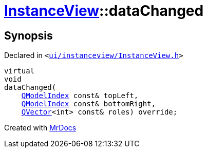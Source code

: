 [#InstanceView-dataChanged]
= xref:InstanceView.adoc[InstanceView]::dataChanged
:relfileprefix: ../
:mrdocs:


== Synopsis

Declared in `&lt;https://github.com/PrismLauncher/PrismLauncher/blob/develop/ui/instanceview/InstanceView.h#L86[ui&sol;instanceview&sol;InstanceView&period;h]&gt;`

[source,cpp,subs="verbatim,replacements,macros,-callouts"]
----
virtual
void
dataChanged(
    xref:QModelIndex.adoc[QModelIndex] const& topLeft,
    xref:QModelIndex.adoc[QModelIndex] const& bottomRight,
    xref:QVector.adoc[QVector]&lt;int&gt; const& roles) override;
----



[.small]#Created with https://www.mrdocs.com[MrDocs]#

